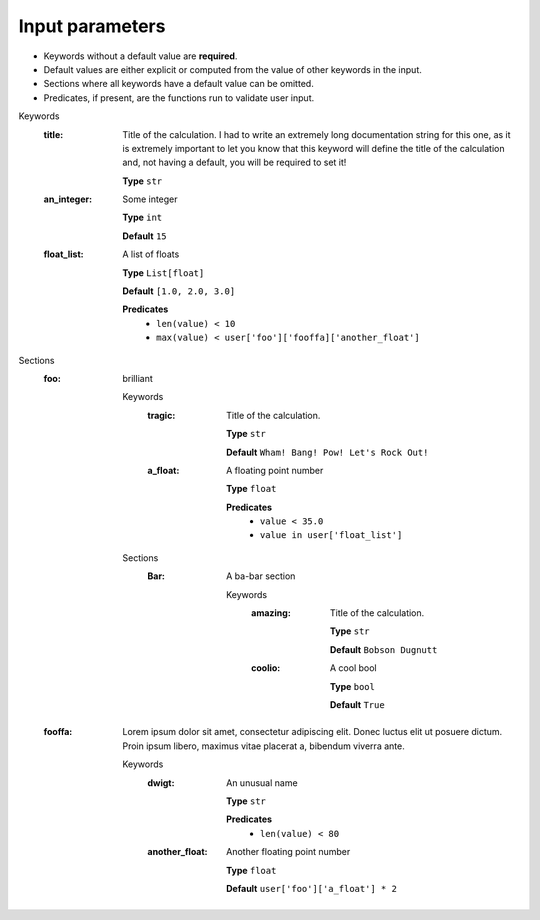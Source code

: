 .. raw:: html

    <style> .red {color:#aa0060; font-weight:bold; font-size:18px} </style>

.. role:: red

.. This documentation was autogenerated using parselglossy. Editing by hand is not recommended.

================
Input parameters
================

- Keywords without a default value are **required**.
- Default values are either explicit or computed from the value of other keywords in the input.
- Sections where all keywords have a default value can be omitted.
- Predicates, if present, are the functions run to validate user input.

:red:`Keywords`
 :title: Title of the calculation. I had to write an extremely long documentation string for this one, as it is extremely important to let you know that this keyword will define the title of the calculation and, not having a default, you will be required to set it! 

  **Type** ``str``

 :an_integer: Some integer

  **Type** ``int``

  **Default** ``15``

 :float_list: A list of floats

  **Type** ``List[float]``

  **Default** ``[1.0, 2.0, 3.0]``

  **Predicates**
    - ``len(value) < 10``
    - ``max(value) < user['foo']['fooffa]['another_float']``

:red:`Sections`
 :foo: brilliant

  :red:`Keywords`
   :tragic: Title of the calculation.
  
    **Type** ``str``
  
    **Default** ``Wham! Bang! Pow! Let's Rock Out!``
  
   :a_float: A floating point number
  
    **Type** ``float``
  
    **Predicates**
      - ``value < 35.0``
      - ``value in user['float_list']``
  
  :red:`Sections`
   :Bar: A ba-bar section
  
      :red:`Keywords`
       :amazing: Title of the calculation.
      
        **Type** ``str``
      
        **Default** ``Bobson Dugnutt``
      
       :coolio: A cool bool
      
        **Type** ``bool``
      
        **Default** ``True``
      
 :fooffa: Lorem ipsum dolor sit amet, consectetur adipiscing elit. Donec luctus elit ut posuere dictum. Proin ipsum libero, maximus vitae placerat a, bibendum viverra ante. 

  :red:`Keywords`
   :dwigt: An unusual name
  
    **Type** ``str``
  
    **Predicates**
      - ``len(value) < 80``
  
   :another_float: Another floating point number
  
    **Type** ``float``
  
    **Default** ``user['foo']['a_float'] * 2``
  